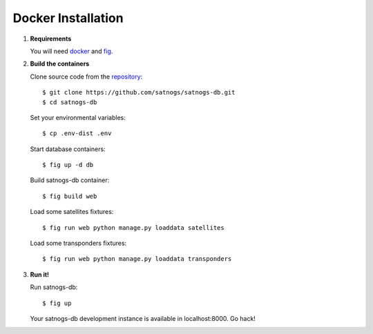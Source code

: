 Docker Installation
===================

#. **Requirements**

   You will need `docker <https://docs.docker.com/installation/#installation>`_ and `fig <http://www.fig.sh/install.html>`_.

#. **Build the containers**

   Clone source code from the `repository <https://github.com/satnogs/satnogs-db>`_::

     $ git clone https://github.com/satnogs/satnogs-db.git
     $ cd satnogs-db

   Set your environmental variables::

     $ cp .env-dist .env

   Start database containers::

     $ fig up -d db

   Build satnogs-db container::

     $ fig build web

   Load some satellites fixtures::

    $ fig run web python manage.py loaddata satellites

   Load some transponders fixtures::

    $ fig run web python manage.py loaddata transponders

#. **Run it!**

   Run satnogs-db::

     $ fig up

   Your satnogs-db development instance is available in localhost:8000. Go hack!
